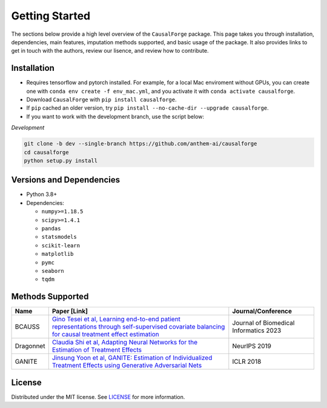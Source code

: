Getting Started
===============

The sections below provide a high level overview of the ``CausalForge`` package. This page takes you through installation, dependencies, main features, imputation methods supported, and basic usage of the package. It also provides links to get in touch with the authors, review our lisence, and review how to contribute.

Installation
------------

* Requires tensorflow and pytorch installed. For example, for a local Mac enviroment without GPUs, you can create one with ``conda env create -f env_mac.yml``, and you activate it with ``conda activate causalforge``. 
* Download ``CausalForge`` with ``pip install causalforge``. 
* If ``pip`` cached an older version, try ``pip install --no-cache-dir --upgrade causalforge``.
* If you want to work with the development branch, use the script below:

*Development*

.. code-block:: sh

   git clone -b dev --single-branch https://github.com/anthem-ai/causalforge
   cd causalforge
   python setup.py install

Versions and Dependencies
-------------------------


* Python 3.8+
* Dependencies:

  * ``numpy>=1.18.5``
  * ``scipy>=1.4.1``
  * ``pandas``
  * ``statsmodels``
  * ``scikit-learn``
  * ``matplotlib``
  * ``pymc``
  * ``seaborn``
  * ``tqdm``


Methods Supported
----------------------------

.. list-table::
   :header-rows: 1

   * - Name
     - Paper [Link]
     - Journal/Conference
   * - BCAUSS
     - `Gino Tesei et al, Learning end-to-end patient representations through self-supervised covariate balancing for causal treatment effect estimation <https://www.sciencedirect.com/science/article/pii/S1532046423000606/pdfft?md5=923768a5e1b27765e9da9ac13c0477aa&pid=1-s2.0-S1532046423000606-main.pdf>`_ 
     - Journal of Biomedical Informatics 2023 
   * - Dragonnet
     - `Claudia Shi et al, Adapting Neural Networks for the Estimation of Treatment Effects <https://arxiv.org/pdf/1906.02120v2.pdf>`_
     - NeurIPS 2019   
   * - GANITE
     - `Jinsung Yoon et al, GANITE: Estimation of Individualized Treatment Effects using Generative Adversarial Nets <https://openreview.net/pdf?id=ByKWUeWA->`_
     - ICLR 2018  

License
-------

Distributed under the MIT license. See `LICENSE <https://github.com/anthem-ai/causalforge/blob/main/LICENSE>`_ for more information.


